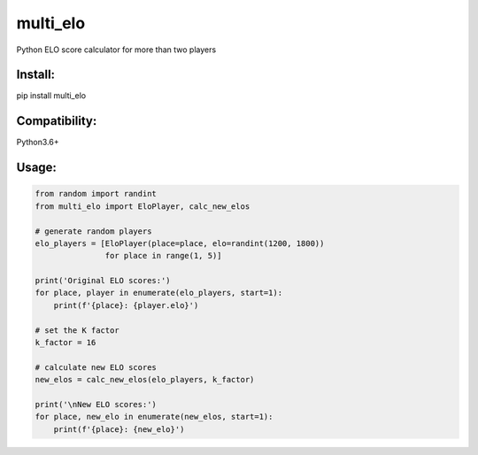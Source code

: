 multi\_elo
==========

Python ELO score calculator for more than two players

Install:
--------

pip install multi\_elo

Compatibility:
--------------

Python3.6+

Usage:
------

.. code:: python

    from random import randint
    from multi_elo import EloPlayer, calc_new_elos

    # generate random players
    elo_players = [EloPlayer(place=place, elo=randint(1200, 1800))
                   for place in range(1, 5)]

    print('Original ELO scores:')
    for place, player in enumerate(elo_players, start=1):
        print(f'{place}: {player.elo}')

    # set the K factor
    k_factor = 16

    # calculate new ELO scores
    new_elos = calc_new_elos(elo_players, k_factor)

    print('\nNew ELO scores:')
    for place, new_elo in enumerate(new_elos, start=1):
        print(f'{place}: {new_elo}')

